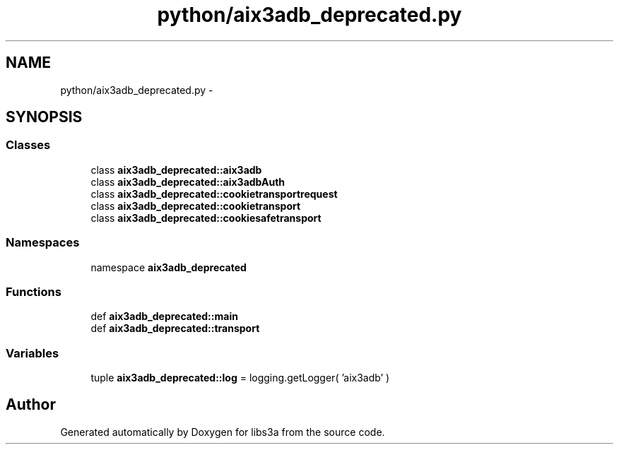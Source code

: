 .TH "python/aix3adb_deprecated.py" 3 "30 Jan 2015" "libs3a" \" -*- nroff -*-
.ad l
.nh
.SH NAME
python/aix3adb_deprecated.py \- 
.SH SYNOPSIS
.br
.PP
.SS "Classes"

.in +1c
.ti -1c
.RI "class \fBaix3adb_deprecated::aix3adb\fP"
.br
.ti -1c
.RI "class \fBaix3adb_deprecated::aix3adbAuth\fP"
.br
.ti -1c
.RI "class \fBaix3adb_deprecated::cookietransportrequest\fP"
.br
.ti -1c
.RI "class \fBaix3adb_deprecated::cookietransport\fP"
.br
.ti -1c
.RI "class \fBaix3adb_deprecated::cookiesafetransport\fP"
.br
.in -1c
.SS "Namespaces"

.in +1c
.ti -1c
.RI "namespace \fBaix3adb_deprecated\fP"
.br
.in -1c
.SS "Functions"

.in +1c
.ti -1c
.RI "def \fBaix3adb_deprecated::main\fP"
.br
.ti -1c
.RI "def \fBaix3adb_deprecated::transport\fP"
.br
.in -1c
.SS "Variables"

.in +1c
.ti -1c
.RI "tuple \fBaix3adb_deprecated::log\fP = logging.getLogger( 'aix3adb' )"
.br
.in -1c
.SH "Author"
.PP 
Generated automatically by Doxygen for libs3a from the source code.
